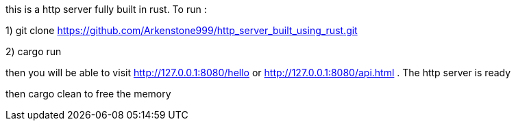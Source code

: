 this is a http server fully built in rust. 
To run : 

1) git clone https://github.com/Arkenstone999/http_server_built_using_rust.git

2) cargo run 

then you will be able to visit http://127.0.0.1:8080/hello or http://127.0.0.1:8080/api.html . The http server is ready


then cargo clean to free the memory

